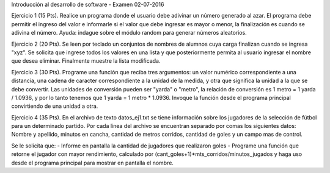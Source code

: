 Introducción al desarrollo de software - Examen 02-07-2016

Ejercicio 1 (15 Pts). Realice un programa donde el usuario debe adivinar un número generado al azar. El programa debe permitir el ingreso del valor e informarle si el valor que debe ingresar es mayor o menor, la finalización es cuando se adivina el número. Ayuda: indague sobre el módulo random para generar números aleatorios. 

Ejercicio 2 (20 Pts). Se leen por teclado un conjuntos de nombres de alumnos cuya carga finalizan cuando se ingresa "xyz". Se solicita que ingrese todos los valores en una lista y que posteriormente permita al usuario ingresar el nombre que desea eliminar. Finalmente muestre la lista modificada. 

Ejercicio 3 (30 Pts). Programe una función que reciba tres argumentos: un valor numérico correspondiente a una distancia, una cadena de caracter correspondiente a la unidad de la medida, y otra que significa la unidad a la que se debe convertir. Las unidades de conversión pueden ser "yarda" o "metro", la relación de conversión es 1 metro = 1 yarda / 1.0936, y por lo tanto tenemos que 1 yarda = 1 metro * 1.0936. Invoque la función desde el programa principal convirtiendo de una unidad a otra.

Ejercicio 4 (35 Pts). En el archivo de texto datos_ej1.txt se tiene información sobre los jugadores de la selección de fútbol para un determinado partido. Por cada línea del archivo se encuentran separado por comas los siguientes datos:
Nombre y apellido, minutos en cancha, cantidad de metros corridos, cantidad de goles y un campo mas de control.

Se le solicita que:
- Informe en pantalla la cantidad de jugadores que realizaron goles
- Programe una función que retorne el jugador con mayor rendimiento, calculado por (cant_goles+1)*mts_corridos/minutos_jugados y haga uso desde el programa principal para mostrar en pantalla el nombre.

